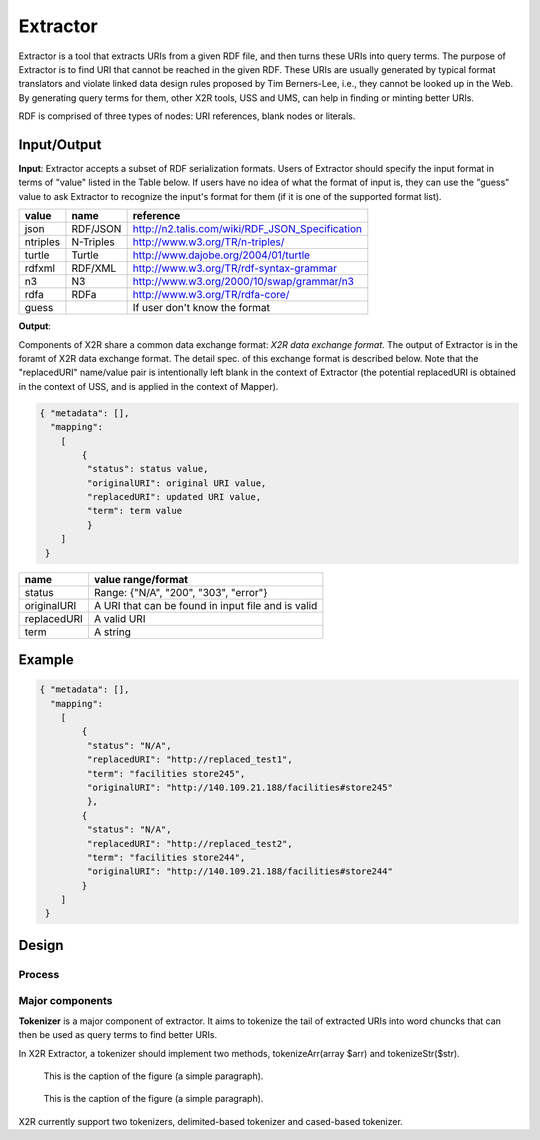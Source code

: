 .. _extractor:

Extractor
=========


Extractor is a tool that extracts URIs from a given RDF file, and then turns these URIs into query terms. The purpose of Extractor is to find URI that cannot be reached in the given RDF. These URIs are usually generated by typical format translators and violate linked data design rules proposed by Tim Berners-Lee, i.e., they cannot be looked up in the Web. By generating query terms for them, other X2R tools, USS and UMS, can help in finding or minting better URIs.


RDF is comprised of three types of nodes: URI references, blank nodes or literals. 


Input/Output
------------

**Input**: Extractor accepts a subset of RDF serialization formats. Users of Extractor should specify the input format in terms of "value" listed in the Table below. If users have no idea of what the format of input is, they can use the "guess" value to ask Extractor to recognize the input's format for them (if it is one of the supported format list).    

======== =========== =================================================
value    name        reference
======== =========== =================================================
json     RDF/JSON    http://n2.talis.com/wiki/RDF_JSON_Specification
ntriples N-Triples   http://www.w3.org/TR/n-triples/
turtle   Turtle      http://www.dajobe.org/2004/01/turtle
rdfxml   RDF/XML     http://www.w3.org/TR/rdf-syntax-grammar
n3       N3          http://www.w3.org/2000/10/swap/grammar/n3
rdfa     RDFa        http://www.w3.org/TR/rdfa-core/
guess                If user don't know the format
======== =========== =================================================



**Output**:

Components of X2R share a common data exchange format: *X2R data exchange format*. The output of Extractor is in the foramt of X2R data exchange format. The detail spec. of this exchange format is described below. Note that the "replacedURI" name/value pair is intentionally left blank in the context of Extractor (the potential replacedURI is obtained in the context of USS, and is applied in the context of Mapper). 

.. code-block:: json

 { "metadata": [],
   "mapping": 
     [
         {
          "status": status value,
          "originalURI": original URI value, 
          "replacedURI": updated URI value, 
          "term": term value
          }
     ]
  }

===========  ==================================================
name         value range/format
===========  ==================================================
status       Range: {"N/A", "200", "303", "error"}
originalURI  A URI that can be found in input file and is valid
replacedURI  A valid URI
term         A string
===========  ==================================================

Example
-------


.. code-block:: json

 { "metadata": [],
   "mapping": 
     [
         {
          "status": "N/A", 
          "replacedURI": "http://replaced_test1", 
          "term": "facilities store245", 
          "originalURI": "http://140.109.21.188/facilities#store245"
          }, 
         {
          "status": "N/A", 
          "replacedURI": "http://replaced_test2", 
          "term": "facilities store244", 
          "originalURI": "http://140.109.21.188/facilities#store244"
         }
     ]
  }


Design
-------

Process
^^^^^^^

Major components
^^^^^^^^^^^^^^^^




**Tokenizer** is a major component of extractor. It aims to tokenize the tail of extracted URIs into word chuncks that can then be used as query terms to find better URIs.  

In X2R Extractor, a tokenizer should implement two methods, tokenizeArr(array $arr) and tokenizeStr($str). 




.. figure:: ./figs/tok_1.PNG
     :scale: 80%
     :alt: test

     This is the caption of the figure (a simple paragraph).

.. figure:: ./figs/tok_2.PNG
     :scale: 80%
     :alt: test

     This is the caption of the figure (a simple paragraph). 

X2R currently support two tokenizers, delimited-based tokenizer and cased-based tokenizer.


